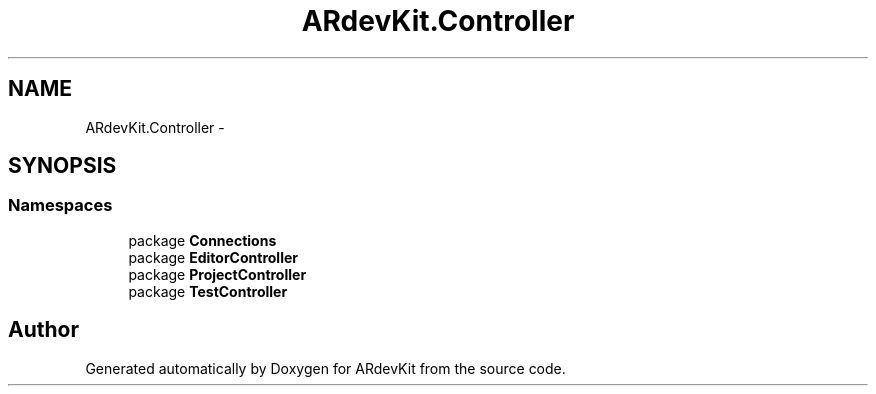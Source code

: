 .TH "ARdevKit.Controller" 3 "Sat Mar 1 2014" "Version 0.2" "ARdevKit" \" -*- nroff -*-
.ad l
.nh
.SH NAME
ARdevKit.Controller \- 
.SH SYNOPSIS
.br
.PP
.SS "Namespaces"

.in +1c
.ti -1c
.RI "package \fBConnections\fP"
.br
.ti -1c
.RI "package \fBEditorController\fP"
.br
.ti -1c
.RI "package \fBProjectController\fP"
.br
.ti -1c
.RI "package \fBTestController\fP"
.br
.in -1c
.SH "Author"
.PP 
Generated automatically by Doxygen for ARdevKit from the source code\&.
